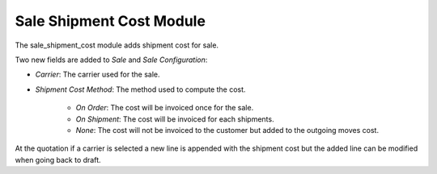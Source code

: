 Sale Shipment Cost Module
#########################

The sale_shipment_cost module adds shipment cost for sale.

Two new fields are added to *Sale* and *Sale Configuration*:

- *Carrier*: The carrier used for the sale.
- *Shipment Cost Method*: The method used to compute the cost.

    - *On Order*: The cost will be invoiced once for the sale.
    - *On Shipment*: The cost will be invoiced for each shipments.
    - *None*: The cost will not be invoiced to the customer but added to the
      outgoing moves cost.

At the quotation if a carrier is selected a new line is appended with the
shipment cost but the added line can be modified when going back to draft.
